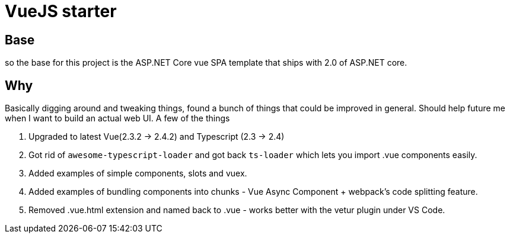 # VueJS starter

## Base

so the base for this project is the ASP.NET Core vue SPA template that ships with 2.0 of ASP.NET core.

## Why

Basically digging around and tweaking things, found a bunch of things that could be improved in general. Should help
future me when I want to build an actual web UI. A few of the things 

. Upgraded to latest Vue(2.3.2 -> 2.4.2) and Typescript (2.3 -> 2.4)
. Got rid of `awesome-typescript-loader` and got back `ts-loader` which lets you import .vue components easily.
. Added examples of simple components, slots and vuex.
. Added examples of bundling components into chunks - Vue Async Component + webpack's code splitting feature.
. Removed .vue.html extension and named back to .vue - works better with the vetur plugin under VS Code.


